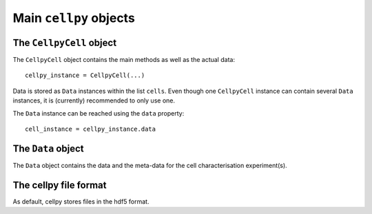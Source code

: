 =======================
Main ``cellpy`` objects
=======================

The ``CellpyCell`` object
-------------------------

The ``CellpyCell`` object contains the main methods as well as the actual data::

    cellpy_instance = CellpyCell(...)

Data is stored as ``Data`` instances within the list ``cells``.
Even though one ``CellpyCell`` instance can contain several ``Data`` instances,
it is (currently) recommended to only use one.

The ``Data`` instance can be reached using the ``data`` property::

    cell_instance = cellpy_instance.data

The ``Data`` object
-------------------

The ``Data`` object contains the data and the meta-data for the cell characterisation experiment(s).


The cellpy file format
----------------------

As default, cellpy stores files in the hdf5 format.
